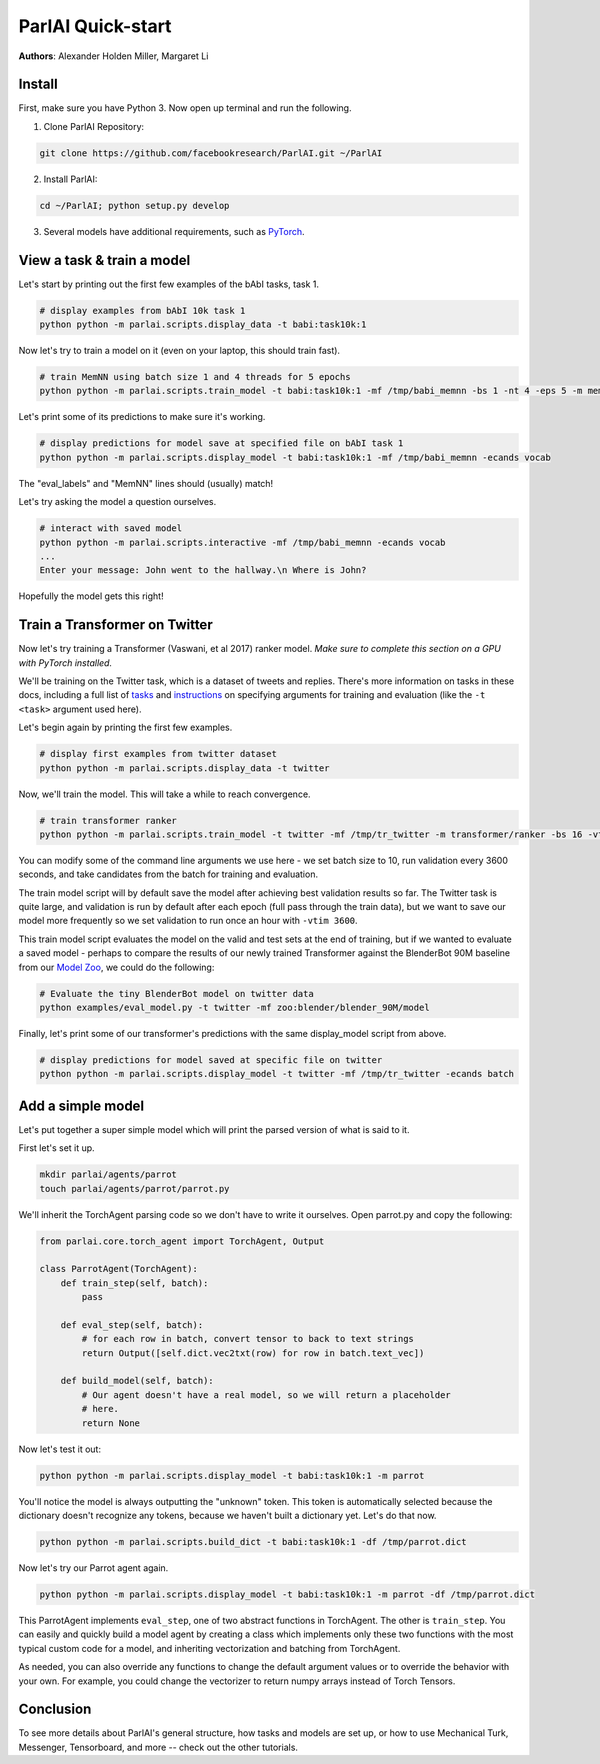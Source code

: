 ParlAI Quick-start
==================
**Authors**: Alexander Holden Miller, Margaret Li


Install
-------

First, make sure you have Python 3. Now open up terminal and run the following.

1. Clone ParlAI Repository:

.. code-block:: bash

    git clone https://github.com/facebookresearch/ParlAI.git ~/ParlAI

2. Install ParlAI:

.. code-block:: bash

    cd ~/ParlAI; python setup.py develop

3. Several models have additional requirements, such as `PyTorch <http://pytorch.org/>`_.


View a task & train a model
---------------------------

Let's start by printing out the first few examples of the bAbI tasks, task 1.

.. code-block:: bash

  # display examples from bAbI 10k task 1
  python python -m parlai.scripts.display_data -t babi:task10k:1

Now let's try to train a model on it (even on your laptop, this should train fast).

.. code-block:: bash

  # train MemNN using batch size 1 and 4 threads for 5 epochs
  python python -m parlai.scripts.train_model -t babi:task10k:1 -mf /tmp/babi_memnn -bs 1 -nt 4 -eps 5 -m memnn --no-cuda

Let's print some of its predictions to make sure it's working.

.. code-block:: bash

  # display predictions for model save at specified file on bAbI task 1
  python python -m parlai.scripts.display_model -t babi:task10k:1 -mf /tmp/babi_memnn -ecands vocab

The "eval_labels" and "MemNN" lines should (usually) match!

Let's try asking the model a question ourselves.

.. code-block:: bash

  # interact with saved model
  python python -m parlai.scripts.interactive -mf /tmp/babi_memnn -ecands vocab
  ...
  Enter your message: John went to the hallway.\n Where is John?

Hopefully the model gets this right!



Train a Transformer on Twitter
------------------------------

Now let's try training a Transformer (Vaswani, et al 2017) ranker model.
*Make sure to complete this section on a GPU with PyTorch installed.*

We'll be training on the Twitter task, which is a dataset of tweets and replies.
There's more information on tasks in these docs,
including a full list of `tasks <http://parl.ai/docs/tasks.html>`_ and
`instructions <http://parl.ai/docs/tutorial_basic.html#training-and-evaluating-existing-agents>`_
on specifying arguments for training and evaluation (like the ``-t <task>`` argument used here).

Let's begin again by printing the first few examples.

.. code-block:: bash

  # display first examples from twitter dataset
  python python -m parlai.scripts.display_data -t twitter

Now, we'll train the model. This will take a while to reach convergence.

.. code-block:: bash

  # train transformer ranker
  python python -m parlai.scripts.train_model -t twitter -mf /tmp/tr_twitter -m transformer/ranker -bs 16 -vtim 3600 -cands batch -ecands batch --data-parallel True

You can modify some of the command line arguments we use here -
we set batch size to 10, run validation every 3600 seconds,
and take candidates from the batch for training and evaluation.

The train model script will by default save the model after achieving best validation results so far.
The Twitter task is quite large, and validation is run by default after each epoch (full pass through the train data),
but we want to save our model more frequently so we set validation to run once an hour with ``-vtim 3600``.

This train model script evaluates the model on the valid and test sets at the end of training, but if we wanted to evaluate a saved model -
perhaps to compare the results of our newly trained Transformer against the BlenderBot 90M baseline from our `Model Zoo <http://parl.ai/docs/zoo.html>`_,
we could do the following:

.. code-block:: bash

  # Evaluate the tiny BlenderBot model on twitter data
  python examples/eval_model.py -t twitter -mf zoo:blender/blender_90M/model


Finally, let's print some of our transformer's predictions with the same display_model script from above.

.. code-block:: bash

  # display predictions for model saved at specific file on twitter
  python python -m parlai.scripts.display_model -t twitter -mf /tmp/tr_twitter -ecands batch



Add a simple model
------------------

Let's put together a super simple model which will print the parsed version of what is said to it.

First let's set it up.

.. code-block:: bash

  mkdir parlai/agents/parrot
  touch parlai/agents/parrot/parrot.py

We'll inherit the TorchAgent parsing code so we don't have to write it ourselves.
Open parrot.py and copy the following:

.. code-block:: python

  from parlai.core.torch_agent import TorchAgent, Output

  class ParrotAgent(TorchAgent):
      def train_step(self, batch):
          pass

      def eval_step(self, batch):
          # for each row in batch, convert tensor to back to text strings
          return Output([self.dict.vec2txt(row) for row in batch.text_vec])

      def build_model(self, batch):
          # Our agent doesn't have a real model, so we will return a placeholder
          # here.
          return None

Now let's test it out:

.. code-block:: bash

  python python -m parlai.scripts.display_model -t babi:task10k:1 -m parrot

You'll notice the model is always outputting the "unknown" token.
This token is automatically selected because the dictionary doesn't recognize any tokens,
because we haven't built a dictionary yet. Let's do that now.

.. code-block:: bash

  python python -m parlai.scripts.build_dict -t babi:task10k:1 -df /tmp/parrot.dict

Now let's try our Parrot agent again.

.. code-block:: bash

  python python -m parlai.scripts.display_model -t babi:task10k:1 -m parrot -df /tmp/parrot.dict

This ParrotAgent implements ``eval_step``, one of two abstract functions in TorchAgent.
The other is ``train_step``.
You can easily and quickly build a model agent by creating a class which implements only these two functions with the most
typical custom code for a model, and inheriting vectorization and batching from TorchAgent.

As needed, you can also override any functions to change the default argument values or to override the behavior with your own.
For example, you could change the vectorizer to return numpy arrays instead of Torch Tensors.



Conclusion
----------

To see more details about ParlAI's general structure, how tasks and models are
set up, or how to use Mechanical Turk, Messenger, Tensorboard, and more --
check out the other tutorials.

